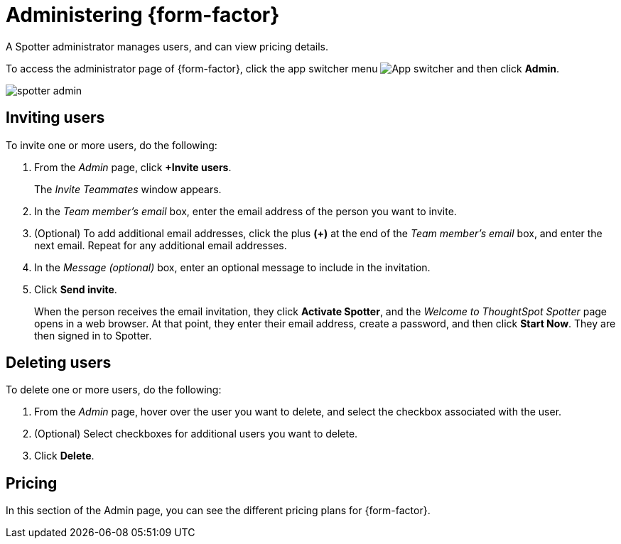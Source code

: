 = Administering {form-factor}
:description: Learn how ThoughtSpot administrators can manage users.

A Spotter administrator manages users, and can view pricing details.

To access the administrator page of {form-factor}, click the app switcher menu image:spotter-app-switcher.png[App switcher] and then click *Admin*.

[.bordered]
image::spotter-admin.png[]

== Inviting users

To invite one or more users, do the following:

. From the _Admin_ page, click *+Invite users*.
+
The _Invite Teammates_ window appears.

. In the _Team member's email_ box, enter the email address of the person you want to invite.
. (Optional) To add additional email addresses, click the plus *(+)* at the end of the _Team member's email_ box, and enter the next email. Repeat for any additional email addresses.
. In the _Message (optional)_ box, enter an optional message to include in the invitation.
. Click *Send invite*.
+
When the person receives the email invitation, they click *Activate Spotter*, and the _Welcome to ThoughtSpot Spotter_ page opens in a web browser. At that point, they enter their email address, create a password, and then click *Start Now*. They are then signed in to Spotter.

== Deleting users

To delete one or more users, do the following:

. From the _Admin_ page, hover over the user you want to delete, and select the checkbox associated with the user.
. (Optional) Select checkboxes for additional users you want to delete.
. Click *Delete*.

== Pricing

In this section of the Admin page, you can see the different pricing plans for {form-factor}.





